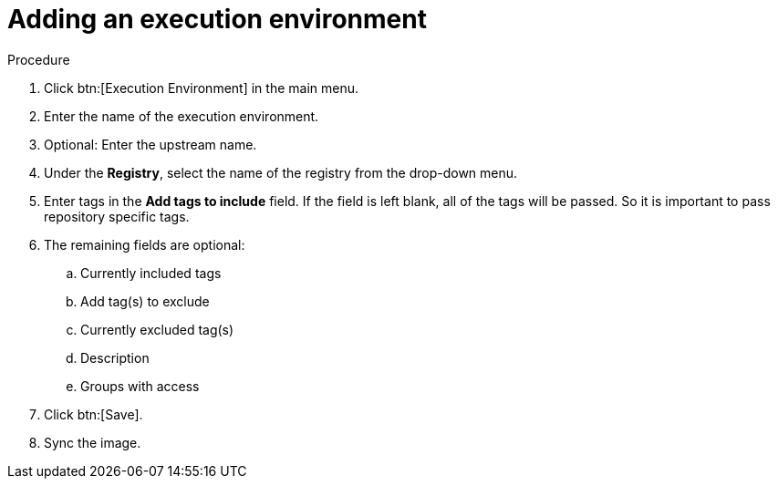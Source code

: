 
[id="adding-an-execution-environment"]

= Adding an execution environment

.Procedure
. Click btn:[Execution Environment] in the main menu.

. Enter the name of the execution environment.

. Optional: Enter the upstream name.

. Under the *Registry*, select the name of the registry from the drop-down menu.

. Enter tags in the *Add tags to include* field. If the field is left blank, all
of the tags will be passed. So it is important to pass repository specific tags.

. The remaining fields are optional:
.. Currently included tags
.. Add tag(s) to exclude
.. Currently excluded tag(s)
.. Description
.. Groups with access

. Click btn:[Save].

. Sync the image.
